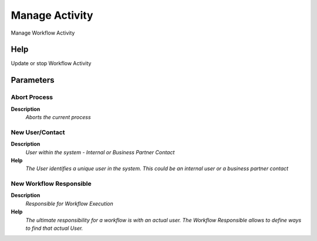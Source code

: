 
.. _functional-guide/process/ad_wf_activity_manage:

===============
Manage Activity
===============

Manage Workflow Activity

Help
====
Update or stop Workflow Activity

Parameters
==========

Abort Process
-------------
\ **Description**\ 
 \ *Aborts the current process*\ 

New User/Contact
----------------
\ **Description**\ 
 \ *User within the system - Internal or Business Partner Contact*\ 
\ **Help**\ 
 \ *The User identifies a unique user in the system. This could be an internal user or a business partner contact*\ 

New Workflow Responsible
------------------------
\ **Description**\ 
 \ *Responsible for Workflow Execution*\ 
\ **Help**\ 
 \ *The ultimate responsibility for a workflow is with an actual user. The Workflow Responsible allows to define ways to find that actual User.*\ 
